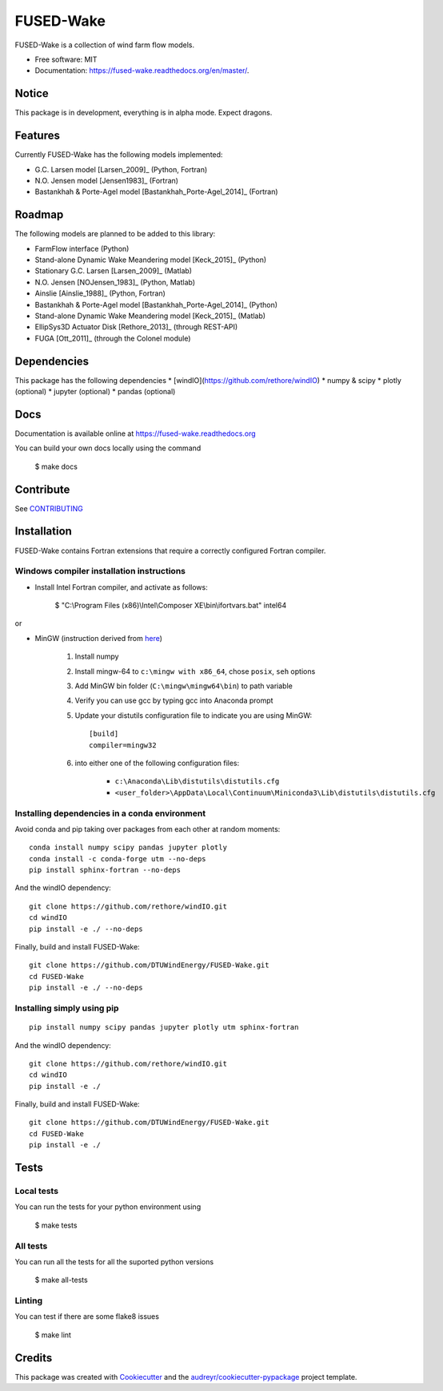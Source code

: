 ===============================
FUSED-Wake
===============================

.. image:: https://img.shields.io/pypi/v/fusedwake.svg
        :target: https://pypi.python.org/pypi/fusedwake

.. image:: https://img.shields.io/travis/rethore/FUSED-Wake.svg
        :target: https://travis-ci.org/rethore/FUSED-Wake

.. image:: https://readthedocs.org/projects/fused-wake/badge/?version=master
        :target: https://fused-wake.readthedocs.org/en/latest/?badge=master
        :alt: Documentation Status


FUSED-Wake is a collection of wind farm flow models.

* Free software: MIT
* Documentation: https://fused-wake.readthedocs.org/en/master/.

Notice
------
This package is in development, everything is in alpha mode. Expect dragons.

Features
--------
Currently FUSED-Wake has the following models implemented:

* G.C. Larsen model [Larsen_2009]_ (Python, Fortran)
* N.O. Jensen model [Jensen1983]_ (Fortran)
* Bastankhah & Porte-Agel model [Bastankhah_Porte-Agel_2014]_ (Fortran)

Roadmap
-------
The following models are planned to be added to this library:

* FarmFlow interface (Python)
* Stand-alone Dynamic Wake Meandering model [Keck_2015]_ (Python)
* Stationary G.C. Larsen [Larsen_2009]_ (Matlab)
* N.O. Jensen [NOJensen_1983]_ (Python, Matlab)
* Ainslie [Ainslie_1988]_ (Python, Fortran)
* Bastankhah & Porte-Agel model [Bastankhah_Porte-Agel_2014]_ (Python)
* Stand-alone Dynamic Wake Meandering model [Keck_2015]_ (Matlab)
* EllipSys3D Actuator Disk [Rethore_2013]_ (through REST-API)
* FUGA [Ott_2011]_ (through the Colonel module)

Dependencies
------------
This package has the following dependencies
* [windIO](https://github.com/rethore/windIO)
* numpy & scipy
* plotly (optional)
* jupyter (optional)
* pandas (optional)

Docs
----
Documentation is available online at https://fused-wake.readthedocs.org

You can build your own docs locally using the command

    $ make docs

Contribute
----------
See CONTRIBUTING_

Installation
------------

FUSED-Wake contains Fortran extensions that require a correctly configured Fortran compiler.

Windows compiler installation instructions
""""""""""""""""""""""""""""""""""""""""""

* Install Intel Fortran compiler, and activate as follows:

    $ "C:\\Program Files (x86)\\Intel\\Composer XE\\bin\\ifortvars.bat" intel64

or

* MinGW (instruction derived from `here <https://www.scivision.co/f2py-running-fortran-code-in-python-on-windows/>`_)

    1. Install numpy
    2. Install mingw-64 to ``c:\mingw with x86_64``, chose ``posix``, ``seh`` options
    3. Add MinGW bin folder (``C:\mingw\mingw64\bin``) to path variable
    4. Verify you can use gcc by typing gcc into Anaconda prompt
    5. Update your distutils configuration file to indicate you are using MinGW::

        [build]
        compiler=mingw32

    6. into either one of the following configuration files:

        * ``c:\Anaconda\Lib\distutils\distutils.cfg``
        * ``<user_folder>\AppData\Local\Continuum\Miniconda3\Lib\distutils\distutils.cfg``

Installing dependencies in a conda environment
""""""""""""""""""""""""""""""""""""""""""""""

Avoid conda and pip taking over packages from each other at random moments::

    conda install numpy scipy pandas jupyter plotly
    conda install -c conda-forge utm --no-deps
    pip install sphinx-fortran --no-deps

And the windIO dependency::

    git clone https://github.com/rethore/windIO.git
    cd windIO
    pip install -e ./ --no-deps

Finally, build and install FUSED-Wake::

    git clone https://github.com/DTUWindEnergy/FUSED-Wake.git
    cd FUSED-Wake
    pip install -e ./ --no-deps


Installing simply using pip
"""""""""""""""""""""""""""

::

    pip install numpy scipy pandas jupyter plotly utm sphinx-fortran

And the windIO dependency::

    git clone https://github.com/rethore/windIO.git
    cd windIO
    pip install -e ./

Finally, build and install FUSED-Wake::

    git clone https://github.com/DTUWindEnergy/FUSED-Wake.git
    cd FUSED-Wake
    pip install -e ./


Tests
-----
Local tests
"""""""""""
You can run the tests for your python environment using

  $ make tests

All tests
"""""""""
You can run all the tests for all the suported python versions

  $ make all-tests

Linting
"""""""
You can test if there are some flake8 issues

  $ make lint

Credits
---------

This package was created with Cookiecutter_ and the `audreyr/cookiecutter-pypackage`_ project template.

.. _Cookiecutter: https://github.com/audreyr/cookiecutter
.. _`audreyr/cookiecutter-pypackage`: https://github.com/audreyr/cookiecutter-pypackage
.. _CONTRIBUTING: _https://github.com/rethore/FUSED-Wake/blob/master/CONTRIBUTING.rst
